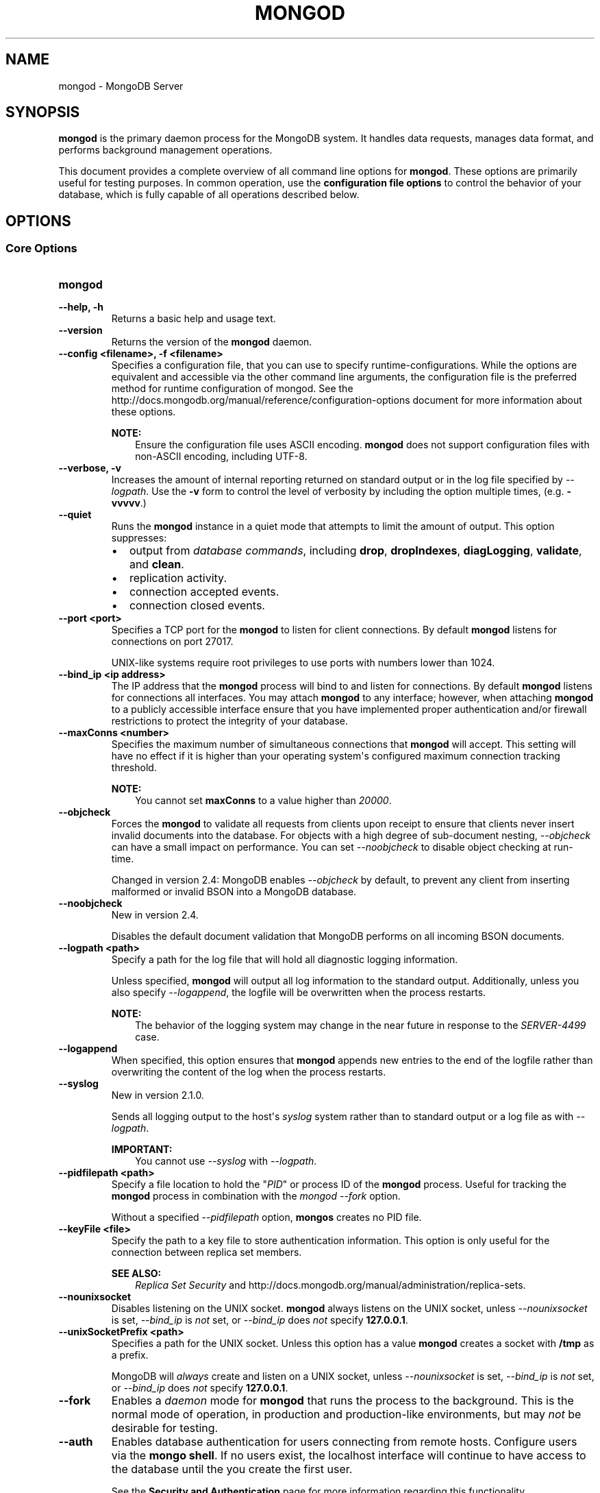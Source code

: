 .\" Man page generated from reStructuredText.
.
.TH "MONGOD" "1" "October 03, 2013" "2.4" "mongodb-manual"
.SH NAME
mongod \- MongoDB Server
.
.nr rst2man-indent-level 0
.
.de1 rstReportMargin
\\$1 \\n[an-margin]
level \\n[rst2man-indent-level]
level margin: \\n[rst2man-indent\\n[rst2man-indent-level]]
-
\\n[rst2man-indent0]
\\n[rst2man-indent1]
\\n[rst2man-indent2]
..
.de1 INDENT
.\" .rstReportMargin pre:
. RS \\$1
. nr rst2man-indent\\n[rst2man-indent-level] \\n[an-margin]
. nr rst2man-indent-level +1
.\" .rstReportMargin post:
..
.de UNINDENT
. RE
.\" indent \\n[an-margin]
.\" old: \\n[rst2man-indent\\n[rst2man-indent-level]]
.nr rst2man-indent-level -1
.\" new: \\n[rst2man-indent\\n[rst2man-indent-level]]
.in \\n[rst2man-indent\\n[rst2man-indent-level]]u
..
.SH SYNOPSIS
.sp
\fBmongod\fP is the primary daemon process for the MongoDB
system. It handles data requests, manages data format, and performs
background management operations.
.sp
This document provides a complete overview of all command line options
for \fBmongod\fP\&. These options are primarily useful for testing
purposes. In common operation, use the \fBconfiguration file
options\fP to control the behavior of
your database, which is fully capable of all operations described
below.
.SH OPTIONS
.SS Core Options
.INDENT 0.0
.TP
.B mongod
.UNINDENT
.INDENT 0.0
.TP
.B \-\-help, \-h
Returns a basic help and usage text.
.UNINDENT
.INDENT 0.0
.TP
.B \-\-version
Returns the version of the \fBmongod\fP daemon.
.UNINDENT
.INDENT 0.0
.TP
.B \-\-config <filename>, \-f <filename>
Specifies a configuration file, that you can use to specify
runtime\-configurations. While the options are equivalent and
accessible via the other command line arguments, the configuration
file is the preferred method for runtime configuration of
mongod. See the http://docs.mongodb.org/manual/reference/configuration\-options document
for more information about these options.
.sp
\fBNOTE:\fP
.INDENT 7.0
.INDENT 3.5
Ensure the configuration file uses ASCII
encoding. \fBmongod\fP does not support configuration files
with non\-ASCII encoding, including UTF\-8.
.UNINDENT
.UNINDENT
.UNINDENT
.INDENT 0.0
.TP
.B \-\-verbose, \-v
Increases the amount of internal reporting returned on standard
output or in the log file specified by \fI\-\-logpath\fP\&. Use the
\fB\-v\fP form to control the level of verbosity by including the
option multiple times, (e.g. \fB\-vvvvv\fP\&.)
.UNINDENT
.INDENT 0.0
.TP
.B \-\-quiet
Runs the \fBmongod\fP instance in a quiet mode that attempts to limit
the amount of output. This option suppresses:
.INDENT 7.0
.IP \(bu 2
output from \fIdatabase commands\fP,
including \fBdrop\fP, \fBdropIndexes\fP,
\fBdiagLogging\fP, \fBvalidate\fP, and
\fBclean\fP\&.
.IP \(bu 2
replication activity.
.IP \(bu 2
connection accepted events.
.IP \(bu 2
connection closed events.
.UNINDENT
.UNINDENT
.INDENT 0.0
.TP
.B \-\-port <port>
Specifies a TCP port for the \fBmongod\fP to listen for client
connections. By default \fBmongod\fP listens for connections on
port 27017.
.sp
UNIX\-like systems require root privileges to use ports with numbers
lower than 1024.
.UNINDENT
.INDENT 0.0
.TP
.B \-\-bind_ip <ip address>
The IP address that the \fBmongod\fP process will bind to and
listen for connections. By default \fBmongod\fP listens for
connections all interfaces. You may attach \fBmongod\fP to any
interface; however, when attaching \fBmongod\fP to a publicly
accessible interface ensure that you have implemented proper
authentication and/or firewall restrictions to protect the
integrity of your database.
.UNINDENT
.INDENT 0.0
.TP
.B \-\-maxConns <number>
Specifies the maximum number of simultaneous connections that
\fBmongod\fP will accept. This setting will have no effect if
it is higher than your operating system\(aqs configured maximum
connection tracking threshold.
.sp
\fBNOTE:\fP
.INDENT 7.0
.INDENT 3.5
You cannot set \fBmaxConns\fP to a value higher
than \fI20000\fP\&.
.UNINDENT
.UNINDENT
.UNINDENT
.INDENT 0.0
.TP
.B \-\-objcheck
Forces the \fBmongod\fP to validate all requests from clients
upon receipt to ensure that clients never insert invalid documents
into the database. For objects with a high degree of sub\-document
nesting, \fI\-\-objcheck\fP can have a small impact on
performance. You can set \fI\-\-noobjcheck\fP to disable object
checking at run\-time.
.sp
Changed in version 2.4: MongoDB enables \fI\-\-objcheck\fP by default, to prevent any
client from inserting malformed or invalid BSON into a MongoDB
database.

.UNINDENT
.INDENT 0.0
.TP
.B \-\-noobjcheck
New in version 2.4.

.sp
Disables the default document validation that MongoDB performs on all
incoming BSON documents.
.UNINDENT
.INDENT 0.0
.TP
.B \-\-logpath <path>
Specify a path for the log file that will hold all diagnostic
logging information.
.sp
Unless specified, \fBmongod\fP will output all log information
to the standard output. Additionally, unless you also specify
\fI\-\-logappend\fP, the logfile will be overwritten when the
process restarts.
.sp
\fBNOTE:\fP
.INDENT 7.0
.INDENT 3.5
The behavior of the logging system may change in the near
future in response to the \fI\%SERVER-4499\fP case.
.UNINDENT
.UNINDENT
.UNINDENT
.INDENT 0.0
.TP
.B \-\-logappend
When specified, this option ensures that \fBmongod\fP appends
new entries to the end of the logfile rather than overwriting the
content of the log when the process restarts.
.UNINDENT
.INDENT 0.0
.TP
.B \-\-syslog
New in version 2.1.0.

.sp
Sends all logging output to the host\(aqs \fIsyslog\fP system rather
than to standard output or a log file as with \fI\-\-logpath\fP\&.
.sp
\fBIMPORTANT:\fP
.INDENT 7.0
.INDENT 3.5
You cannot use \fI\-\-syslog\fP with \fI\-\-logpath\fP\&.
.UNINDENT
.UNINDENT
.UNINDENT
.INDENT 0.0
.TP
.B \-\-pidfilepath <path>
Specify a file location to hold the "\fIPID\fP" or process ID of
the \fBmongod\fP process. Useful for tracking the
\fBmongod\fP process in combination with the \fImongod \-\-fork\fP
option.
.sp
Without a specified \fI\-\-pidfilepath\fP option,
\fBmongos\fP creates no PID file.
.UNINDENT
.INDENT 0.0
.TP
.B \-\-keyFile <file>
Specify the path to a key file to store authentication
information. This option is only useful for the connection between
replica set members.
.sp
\fBSEE ALSO:\fP
.INDENT 7.0
.INDENT 3.5
\fIReplica Set Security\fP
and http://docs.mongodb.org/manual/administration/replica\-sets\&.
.UNINDENT
.UNINDENT
.UNINDENT
.INDENT 0.0
.TP
.B \-\-nounixsocket
Disables listening on the UNIX socket. \fBmongod\fP always
listens on the UNIX socket, unless \fI\-\-nounixsocket\fP is set,
\fI\-\-bind_ip\fP is \fInot\fP set, or \fI\-\-bind_ip\fP does \fInot\fP
specify \fB127.0.0.1\fP\&.
.UNINDENT
.INDENT 0.0
.TP
.B \-\-unixSocketPrefix <path>
Specifies a path for the UNIX socket. Unless this option has a
value \fBmongod\fP creates a socket with \fB/tmp\fP as a
prefix.
.sp
MongoDB will \fIalways\fP create and listen on a UNIX socket, unless
\fI\-\-nounixsocket\fP is set, \fI\-\-bind_ip\fP is \fInot\fP set,
or \fI\-\-bind_ip\fP does \fInot\fP specify \fB127.0.0.1\fP\&.
.UNINDENT
.INDENT 0.0
.TP
.B \-\-fork
Enables a \fIdaemon\fP mode for \fBmongod\fP that runs the
process to the background. This is the normal mode of operation, in
production and production\-like environments, but may \fInot\fP be
desirable for testing.
.UNINDENT
.INDENT 0.0
.TP
.B \-\-auth
Enables database authentication for users connecting from remote
hosts. Configure users via the \fBmongo shell\fP\&. If no users exist, the localhost interface
will continue to have access to the database until the you create
the first user.
.sp
See the \fBSecurity and Authentication\fP
page for more information regarding this functionality.
.UNINDENT
.INDENT 0.0
.TP
.B \-\-cpu
Forces \fBmongod\fP to report the percentage of CPU time in
write lock. \fBmongod\fP generates output every four
seconds. MongoDB writes this data to standard output or the logfile
if using the \fBlogpath\fP option.
.UNINDENT
.INDENT 0.0
.TP
.B \-\-dbpath <path>
Specify a directory for the \fBmongod\fP instance to store its
data. Typical locations include: \fB/srv/mongodb\fP,
\fB/var/lib/mongodb\fP or \fB/opt/mongodb\fP
.sp
Unless specified, \fBmongod\fP will look for data files in the
default \fB/data/db\fP directory. (Windows systems use the
\fB\edata\edb\fP directory.) If you installed using a package
management system. Check the \fB/etc/mongodb.conf\fP file provided by
your packages to see the configuration of the \fBdbpath\fP\&.
.UNINDENT
.INDENT 0.0
.TP
.B \-\-diaglog <value>
Creates a very verbose, \fIdiagnostic log\fP for troubleshooting
and recording various errors. MongoDB writes these log files in the
\fBdbpath\fP directory in a series of files that begin with
the string \fBdiaglog\fP and end with the initiation time of the
logging as a hex string.
.sp
The specified value configures the level of verbosity. Possible
values, and their impact are as follows.
.TS
center;
|l|l|.
_
T{
\fBValue\fP
T}	T{
\fBSetting\fP
T}
_
T{
0
T}	T{
off. No logging.
T}
_
T{
1
T}	T{
Log write operations.
T}
_
T{
2
T}	T{
Log read operations.
T}
_
T{
3
T}	T{
Log both read and write operations.
T}
_
T{
7
T}	T{
Log write and some read operations.
T}
_
.TE
.sp
You can use the \fBmongosniff\fP tool to replay this output
for investigation. Given a typical diaglog file, located at
\fB/data/db/diaglog.4f76a58c\fP, you might use a command in the
following form to read these files:
.INDENT 7.0
.INDENT 3.5
.sp
.nf
.ft C
mongosniff \-\-source DIAGLOG /data/db/diaglog.4f76a58c
.ft P
.fi
.UNINDENT
.UNINDENT
.sp
\fI\%--diaglog\fP is for internal use and not intended for most
users.
.sp
\fBWARNING:\fP
.INDENT 7.0
.INDENT 3.5
Setting the diagnostic level to \fB0\fP will cause \fBmongod\fP
to stop writing data to the \fIdiagnostic log\fP file. However,
the \fBmongod\fP instance will continue to keep the file open,
even if it is no longer writing data to the file.  If you want to
rename, move, or delete the diagnostic log you must cleanly shut
down the \fBmongod\fP instance before doing so.
.UNINDENT
.UNINDENT
.UNINDENT
.INDENT 0.0
.TP
.B \-\-directoryperdb
Alters the storage pattern of the data directory to store each
database\(aqs files in a distinct folder. This option will create
directories within the \fI\-\-dbpath\fP named for each directory.
.sp
Use this option in conjunction with your file system and device
configuration so that MongoDB will store data on a number of
distinct disk devices to increase write throughput or disk
capacity.
.sp
\fBWARNING:\fP
.INDENT 7.0
.INDENT 3.5
If you have an existing \fBmongod\fP instance and
\fBdbpath\fP, and you want to enable
\fI\-\-directoryperdb\fP, you \fBmust\fP migrate your existing
databases to directories before setting \fI\-\-directoryperdb\fP
to access those databases.
.INDENT 0.0
.INDENT 3.5
.SS Example
.sp
Given a \fBdbpath\fP directory with the following items:
.INDENT 0.0
.INDENT 3.5
.sp
.nf
.ft C
journal
mongod.lock
local.0
local.1
local.ns
test.0
test.1
test.ns
.ft P
.fi
.UNINDENT
.UNINDENT
.sp
To enable \fI\-\-directoryperdb\fP you would need to modify the
\fBdbpath\fP to resemble the following:
.INDENT 0.0
.INDENT 3.5
.sp
.nf
.ft C
journal
mongod.lock
local/local.0
local/local.1
local/local.ns
test/test.0
test/test.1
test/test.ns
.ft P
.fi
.UNINDENT
.UNINDENT
.UNINDENT
.UNINDENT
.UNINDENT
.UNINDENT
.UNINDENT
.INDENT 0.0
.TP
.B \-\-journal
Enables operation journaling to ensure write durability and data
consistency. \fBmongod\fP enables journaling by default on
64\-bit builds of versions after 2.0.
.UNINDENT
.INDENT 0.0
.TP
.B \-\-journalOptions <arguments>
Provides functionality for testing. Not for general use, and may
affect database integrity.
.UNINDENT
.INDENT 0.0
.TP
.B \-\-journalCommitInterval <value>
Specifies the maximum amount of time for \fBmongod\fP to allow
between journal operations. Possible values are between 2 and 300
milliseconds. Lower values increase the durability of the journal,
at the expense of disk performance.
.sp
The default journal commit interval is 100 milliseconds if a single
block device (e.g. physical volume, RAID device, or LVM volume)
contains both the journal and the data files.
.sp
If different block devices provide the journal and data files the
default journal commit interval is 30 milliseconds.
.sp
To force \fBmongod\fP to commit to the journal more frequently,
you can specify \fBj:true\fP\&. When a write operation with \fBj:true\fP
is pending, \fBmongod\fP will reduce
\fBjournalCommitInterval\fP to a third of the set value.
.UNINDENT
.INDENT 0.0
.TP
.B \-\-ipv6
Specify this option to enable IPv6 support. This will allow clients
to connect to \fBmongod\fP using IPv6
networks. \fBmongod\fP disables IPv6 support by default in
\fBmongod\fP and all utilities.
.UNINDENT
.INDENT 0.0
.TP
.B \-\-jsonp
Permits \fIJSONP\fP access via an HTTP interface. Consider the
security implications of allowing this activity before enabling
this option.
.UNINDENT
.INDENT 0.0
.TP
.B \-\-noauth
Disable authentication. Currently the default. Exists for future
compatibility and clarity.
.UNINDENT
.INDENT 0.0
.TP
.B \-\-nohttpinterface
Disables the HTTP interface.
.sp
\fBNOTE:\fP
.INDENT 7.0
.INDENT 3.5
In MongoDB Enterprise, the HTTP Console does not support Kerberos
Authentication.
.UNINDENT
.UNINDENT
.UNINDENT
.INDENT 0.0
.TP
.B \-\-nojournal
Disables the durability journaling. By default, \fBmongod\fP
enables journaling in 64\-bit versions after v2.0.
.UNINDENT
.INDENT 0.0
.TP
.B \-\-noprealloc
Disables the preallocation of data files. This will shorten the
start up time in some cases, but can cause significant performance
penalties during normal operations.
.UNINDENT
.INDENT 0.0
.TP
.B \-\-noscripting
Disables the scripting engine.
.UNINDENT
.INDENT 0.0
.TP
.B \-\-notablescan
Forbids operations that require a table scan.
.UNINDENT
.INDENT 0.0
.TP
.B \-\-nssize <value>
Specifies the default size for namespace files (i.e \fB\&.ns\fP). This
option has no impact on the size of existing namespace files. The
maximum size is 2047 megabytes.
.sp
The default value is 16 megabytes; this provides for approximately
24,000 namespaces. Each collection, as well as each index, counts as
a namespace.
.UNINDENT
.INDENT 0.0
.TP
.B \-\-profile <level>
Changes the level of database profiling, which inserts information
about operation performance into output of \fBmongod\fP or the log
file. The following levels are available:
.TS
center;
|l|l|.
_
T{
\fBLevel\fP
T}	T{
\fBSetting\fP
T}
_
T{
0
T}	T{
Off. No profiling.
T}
_
T{
1
T}	T{
On. Only includes slow operations.
T}
_
T{
2
T}	T{
On. Includes all operations.
T}
_
.TE
.sp
Profiling is off by default. Database profiling can impact database
performance. Enable this option only after careful consideration.
.UNINDENT
.INDENT 0.0
.TP
.B \-\-quota
Enables a maximum limit for the number data files each database can
have. When running with \fI\%--quota\fP, there are a maximum of
8 data files per database. Adjust the quota with the
\fI\%--quotaFiles\fP option.
.UNINDENT
.INDENT 0.0
.TP
.B \-\-quotaFiles <number>
Modify limit on the number of data files per database. This option
requires the \fI\%--quota\fP setting. The default value for
\fI\%--quotaFiles\fP is 8.
.UNINDENT
.INDENT 0.0
.TP
.B \-\-rest
Enables the simple \fIREST\fP API.
.UNINDENT
.INDENT 0.0
.TP
.B \-\-repair
Runs a repair routine on all databases. This is equivalent
to shutting down and running the \fBrepairDatabase\fP database
command on all databases.
.sp
\fBWARNING:\fP
.INDENT 7.0
.INDENT 3.5
During normal operations, only use the \fBrepairDatabase\fP
command and wrappers including \fBdb.repairDatabase()\fP in the
\fBmongo\fP shell and \fImongod \-\-repair\fP, to compact
database files and/or reclaim disk space. Be aware that these
operations remove and do not save any corrupt data during the
repair process.
.sp
If you are trying to repair a \fIreplica set\fP member, and you
have access to an intact copy of your data (e.g. a recent backup or
an intact member of the \fIreplica set\fP), you should restore
from that intact copy, and \fBnot\fP use \fBrepairDatabase\fP\&.
.UNINDENT
.UNINDENT
.sp
\fBNOTE:\fP
.INDENT 7.0
.INDENT 3.5
When using \fIjournaling\fP, there is almost never
any need to run \fBrepairDatabase\fP\&. In the event of an
unclean shutdown, the server will be able restore the data files
to a pristine state automatically.
.UNINDENT
.UNINDENT
.sp
Changed in version 2.1.2.

.sp
If you run the repair option \fIand\fP have data in a journal file,
\fBmongod\fP will refuse to start. In these cases you should
start \fBmongod\fP without the \fI\-\-repair\fP option to
allow \fBmongod\fP to recover data from the journal. This will
complete more quickly and will result in a more consistent and
complete data set.
.sp
To continue the repair operation despite the journal files, shut down
\fBmongod\fP cleanly and restart with the \fI\-\-repair\fP
option.
.sp
\fBNOTE:\fP
.INDENT 7.0
.INDENT 3.5
\fI\-\-repair\fP copies data from the source data files into
new data files in the \fBrepairpath\fP, and then replaces
the original data files with the repaired data files. \fIIf\fP
\fBrepairpath\fP is on the same device as
\fBdbpath\fP, you \fImay\fP interrupt a \fBmongod\fP
running \fI\-\-repair\fP without affecting the integrity of
the data set.
.UNINDENT
.UNINDENT
.UNINDENT
.INDENT 0.0
.TP
.B \-\-repairpath <path>
Specifies the root directory containing MongoDB data files, to use
for the \fI\-\-repair\fP operation. Defaults to a \fB_tmp\fP
directory within the \fBdbpath\fP\&.
.UNINDENT
.INDENT 0.0
.TP
.B \-\-setParameter <options>
New in version 2.4.

.sp
Specifies an option to configure on startup.  Specify multiple
options with multiple \fI\-\-setParameter\fP options.  See
http://docs.mongodb.org/manual/reference/parameters for full documentation of these
parameters. The \fBsetParameter\fP database command provides
access to many of these parameters. \fI\-\-setParameter\fP supports the
following options:
.INDENT 7.0
.IP \(bu 2
\fBenableLocalhostAuthBypass\fP
.IP \(bu 2
\fBenableTestCommands\fP
.IP \(bu 2
\fBjournalCommitInterval\fP
.IP \(bu 2
\fBlogLevel\fP
.IP \(bu 2
\fBlogUserIds\fP
.IP \(bu 2
\fBnotablescan\fP
.IP \(bu 2
\fBquiet\fP
.IP \(bu 2
\fBreplApplyBatchSize\fP
.IP \(bu 2
\fBreplIndexPrefetch\fP
.IP \(bu 2
\fBsupportCompatibilityFormPrivilegeDocuments\fP
.IP \(bu 2
\fBsyncdelay\fP
.IP \(bu 2
\fBtextSearchEnabled\fP
.IP \(bu 2
\fBtraceExceptions\fP
.UNINDENT
.UNINDENT
.INDENT 0.0
.TP
.B \-\-slowms <value>
Defines the value of "slow," for the \fI\%--profile\fP
option. The database logs all slow queries to the log, even when
the profiler is not turned on. When the database profiler is on,
\fBmongod\fP the profiler writes to the \fBsystem.profile\fP
collection. See the \fBprofile\fP command for more information on the
database profiler.
.UNINDENT
.INDENT 0.0
.TP
.B \-\-smallfiles
Enables a mode where MongoDB uses a smaller default file
size.  Specifically, \fI\%--smallfiles\fP reduces the initial
size for data files and limits them to 512
megabytes. \fI\%--smallfiles\fP also reduces the size of each
\fIjournal\fP files from 1 gigabyte to 128 megabytes.
.sp
Use \fI\%--smallfiles\fP if you have a large number of databases
that each holds a small quantity of data. \fI\%--smallfiles\fP can
lead your \fBmongod\fP to create a large number of files,
which may affect performance for larger databases.
.UNINDENT
.INDENT 0.0
.TP
.B \-\-shutdown
Used in \fIcontrol scripts\fP, the
\fI\%--shutdown\fP will cleanly and safely terminate the
\fBmongod\fP process. When invoking \fBmongod\fP with this
option you must set the \fI\-\-dbpath\fP option either directly
or by way of the \fBconfiguration file\fP and the \fI\-\-config\fP
option.
.sp
The \fI\%--shutdown\fP option is available only on Linux systems.
.UNINDENT
.INDENT 0.0
.TP
.B \-\-syncdelay <value>
\fBmongod\fP writes data very quickly to the journal, and
lazily to the data files. \fI\%--syncdelay\fP controls how much
time can pass before MongoDB flushes data to the \fIdatabase files\fP
via an \fIfsync\fP operation. The default setting is 60 seconds.
In almost every situation you should not set this value and use the
default setting.
.sp
The \fBserverStatus\fP command reports the background flush
thread\(aqs status via the \fBbackgroundFlushing\fP
field.
.sp
\fBsyncdelay\fP has no effect on the \fBjournal\fP
files or \fBjournaling\fP\&.
.sp
\fBWARNING:\fP
.INDENT 7.0
.INDENT 3.5
If you set \fI\%--syncdelay\fP to \fB0\fP, MongoDB will not
sync the memory mapped files to disk. Do not set this value on
production systems.
.UNINDENT
.UNINDENT
.UNINDENT
.INDENT 0.0
.TP
.B \-\-sysinfo
Returns diagnostic system information and then exits. The
information provides the page size, the number of physical pages,
and the number of available physical pages.
.UNINDENT
.INDENT 0.0
.TP
.B \-\-upgrade
Upgrades the on\-disk data format of the files specified by the
\fI\-\-dbpath\fP to the latest version, if needed.
.sp
This option only affects the operation of \fBmongod\fP if the
data files are in an old format.
.sp
\fBNOTE:\fP
.INDENT 7.0
.INDENT 3.5
In most cases you should \fBnot\fP set this value, so you can
exercise the most control over your upgrade process. See the MongoDB
\fI\%release notes\fP (on the
download page) for more information about the upgrade process.
.UNINDENT
.UNINDENT
.UNINDENT
.INDENT 0.0
.TP
.B \-\-traceExceptions
For internal diagnostic use only.
.UNINDENT
.SS Replication Options
.INDENT 0.0
.TP
.B \-\-replSet <setname>
Use this option to configure replication with replica sets. Specify
a replica set name as an argument to this set. All hosts in the
replica set must have the same set name.
.sp
\fBIMPORTANT:\fP
.INDENT 7.0
.INDENT 3.5
If your application connects to more than one replica set, each set
should have a distinct name. Some drivers group replica set
connections by replica set name.
.UNINDENT
.UNINDENT
.sp
\fBSEE ALSO:\fP
.INDENT 7.0
.INDENT 3.5
http://docs.mongodb.org/manual/replication,
http://docs.mongodb.org/manual/administration/replica\-sets, and
http://docs.mongodb.org/manual/reference/replica\-configuration
.UNINDENT
.UNINDENT
.UNINDENT
.INDENT 0.0
.TP
.B \-\-oplogSize <value>
Specifies a maximum size in megabytes for the replication operation
log (e.g. \fIoplog\fP\&.) By \fBmongod\fP creates an
\fIoplog\fP based on the maximum amount of space available. For
64\-bit systems, the op log is typically 5% of available disk space.
.sp
Once the \fBmongod\fP has created the oplog for the first
time, changing \fI\%--oplogSize\fP will not affect the size of
the oplog.
.UNINDENT
.INDENT 0.0
.TP
.B \-\-fastsync
In the context of \fIreplica set\fP replication, set this option
if you have seeded this member with a snapshot of the
\fIdbpath\fP of another member of the set. Otherwise the
\fBmongod\fP will attempt to perform an initial sync,
as though the member were a new member.
.sp
\fBWARNING:\fP
.INDENT 7.0
.INDENT 3.5
If the data is not perfectly synchronized \fIand\fP
\fBmongod\fP starts with \fBfastsync\fP, then the
secondary or slave will be permanently out of sync with the
primary, which may cause significant consistency problems.
.UNINDENT
.UNINDENT
.UNINDENT
.INDENT 0.0
.TP
.B \-\-replIndexPrefetch
New in version 2.2.

.sp
You must use \fI\%--replIndexPrefetch\fP in conjunction with
\fBreplSet\fP\&. The default value is \fBall\fP and available
options are:
.INDENT 7.0
.IP \(bu 2
\fBnone\fP
.IP \(bu 2
\fBall\fP
.IP \(bu 2
\fB_id_only\fP
.UNINDENT
.sp
By default \fIsecondary\fP members of a \fIreplica set\fP will
load all indexes related to an operation into memory before
applying operations from the oplog. You can modify this behavior so
that the secondaries will only load the \fB_id\fP index. Specify
\fB_id_only\fP or \fBnone\fP to prevent the \fBmongod\fP from
loading \fIany\fP index into memory.
.UNINDENT
.SS Master\-Slave Replication
.sp
These options provide access to conventional master\-slave database
replication. While this functionality remains accessible in MongoDB,
replica sets are the preferred configuration for database replication.
.INDENT 0.0
.TP
.B \-\-master
Configures \fBmongod\fP to run as a replication
\fImaster\fP\&.
.UNINDENT
.INDENT 0.0
.TP
.B \-\-slave
Configures \fBmongod\fP to run as a replication
\fIslave\fP\&.
.UNINDENT
.INDENT 0.0
.TP
.B \-\-source <host><:port>
For use with the \fI\%--slave\fP option, the \fB\-\-source\fP option
designates the server that this instance will replicate.
.UNINDENT
.INDENT 0.0
.TP
.B \-\-only <arg>
For use with the \fI\%--slave\fP option, the \fB\-\-only\fP option
specifies only a single \fIdatabase\fP to replicate.
.UNINDENT
.INDENT 0.0
.TP
.B \-\-slavedelay <value>
For use with the \fI\%--slave\fP option, the \fB\-\-slavedelay\fP
option configures a "delay" in seconds, for this slave to wait to
apply operations from the \fImaster\fP node.
.UNINDENT
.INDENT 0.0
.TP
.B \-\-autoresync
For use with the \fI\%--slave\fP option. When set,
\fI\%--autoresync\fP option allows this slave to automatically
resync if it is more than 10 seconds behind the master. This
setting may be problematic if the \fI\%--oplogSize\fP specifies
a too small oplog.
If the \fIoplog\fP is not large enough to store the difference in
changes between the master\(aqs current state and the state of the
slave, this instance will forcibly resync itself
unnecessarily. When you set the \fBautoresync\fP option to
\fBfalse\fP, the slave will not attempt an automatic resync more than
once in a ten minute period.
.UNINDENT
.SS Sharding Cluster Options
.INDENT 0.0
.TP
.B \-\-configsvr
Declares that this \fBmongod\fP instance serves as the
\fIconfig database\fP of a sharded cluster. When running with
this option, clients will not be able to write data to any database
other than \fBconfig\fP and \fBadmin\fP\&. The default port for a
\fBmongod\fP with this option is \fB27019\fP and the default
\fI\-\-dbpath\fP directory is \fB/data/configdb\fP, unless
specified.
.sp
Changed in version 2.2: \fI\%--configsvr\fP also sets \fI\%--smallfiles\fP\&.

.sp
Changed in version 2.4: \fI\%--configsvr\fP creates a local \fIoplog\fP\&.

.sp
Do not use \fI\%--configsvr\fP with \fI\%--replSet\fP or
\fI\%--shardsvr\fP\&. Config servers cannot be a shard
server or part of a \fIreplica set\fP\&.
.UNINDENT
.INDENT 0.0
.TP
.B \-\-shardsvr
Configures this \fBmongod\fP instance as a shard in a
partitioned cluster. The default port for these instances is
\fB27018\fP\&.  The only effect of \fI\%--shardsvr\fP is to change
the port number.
.UNINDENT
.INDENT 0.0
.TP
.B \-\-moveParanoia
New in version 2.4.

.sp
During chunk migrations, \fI\%--moveParanoia\fP forces the
\fBmongod\fP instances to save all documents migrated from this
shard in the \fBmoveChunk\fP directory of the \fBdbpath\fP\&. MongoDB
does not delete data from this directory.
.sp
Prior to 2.4, \fI\%--moveParanoia\fP was the default behavior of
MongoDB.
.UNINDENT
.SS SSL Options
.INDENT 0.0
.INDENT 3.5
.SS See
.sp
http://docs.mongodb.org/manual/tutorial/configure\-ssl for full
documentation of MongoDB\(aqs support.
.UNINDENT
.UNINDENT
.INDENT 0.0
.TP
.B \-\-sslOnNormalPorts
New in version 2.2.

.sp
\fBNOTE:\fP
.INDENT 7.0
.INDENT 3.5
The \fI\%default distribution of MongoDB\fP does \fBnot\fP contain support
for SSL. To use SSL you can either compile MongoDB with SSL support
or use MongoDB Enterprise\&. See http://docs.mongodb.org/manual/tutorial/configure\-ssl for
more information about SSL and MongoDB.
.UNINDENT
.UNINDENT
.sp
Enables SSL for \fBmongod\fP\&. With \fI\%--sslOnNormalPorts\fP,
a \fBmongod\fP requires SSL encryption for all connections on the
default MongoDB port, or the port specified by \fI\-\-port\fP\&. By
default, \fI\%--sslOnNormalPorts\fP is disabled.
.UNINDENT
.INDENT 0.0
.TP
.B \-\-sslPEMKeyFile <filename>
New in version 2.2.

.sp
\fBNOTE:\fP
.INDENT 7.0
.INDENT 3.5
The \fI\%default distribution of MongoDB\fP does \fBnot\fP contain support
for SSL. To use SSL you can either compile MongoDB with SSL support
or use MongoDB Enterprise\&. See http://docs.mongodb.org/manual/tutorial/configure\-ssl for
more information about SSL and MongoDB.
.UNINDENT
.UNINDENT
.sp
Specifies the \fB\&.pem\fP file that contains both the SSL
certificate and key. Specify the file name of the \fB\&.pem\fP
file using relative or absolute paths
.sp
When using \fI\%--sslOnNormalPorts\fP, you must specify
\fI\%--sslPEMKeyFile\fP\&.
.UNINDENT
.INDENT 0.0
.TP
.B \-\-sslPEMKeyPassword <value>
New in version 2.2.

.sp
\fBNOTE:\fP
.INDENT 7.0
.INDENT 3.5
The \fI\%default distribution of MongoDB\fP does \fBnot\fP contain support
for SSL. To use SSL you can either compile MongoDB with SSL support
or use MongoDB Enterprise\&. See http://docs.mongodb.org/manual/tutorial/configure\-ssl for
more information about SSL and MongoDB.
.UNINDENT
.UNINDENT
.sp
Specifies the password to de\-crypt the certificate\-key file
(i.e. \fI\%--sslPEMKeyFile\fP). Only use
\fI\%--sslPEMKeyPassword\fP if the certificate\-key file is
encrypted. In all cases, \fBmongod\fP will redact the password from
all logging and reporting output.
.sp
Changed in version 2.4: \fI\%--sslPEMKeyPassword\fP is only needed when the private
key is encrypted. In earlier versions \fBmongod\fP would require
\fI\%--sslPEMKeyPassword\fP whenever using
\fI\%--sslOnNormalPorts\fP, even when the private key was not
encrypted.

.UNINDENT
.INDENT 0.0
.TP
.B \-\-sslCAFile <filename>
New in version 2.4.

.sp
\fBNOTE:\fP
.INDENT 7.0
.INDENT 3.5
The \fI\%default distribution of MongoDB\fP does \fBnot\fP contain support
for SSL. To use SSL you can either compile MongoDB with SSL support
or use MongoDB Enterprise\&. See http://docs.mongodb.org/manual/tutorial/configure\-ssl for
more information about SSL and MongoDB.
.UNINDENT
.UNINDENT
.sp
Specifies the \fB\&.pem\fP file that contains the root certificate
chain from the Certificate Authority. Specify the file name of the \fB\&.pem\fP
file using relative or absolute paths
.UNINDENT
.INDENT 0.0
.TP
.B \-\-sslCRLFile <filename>
New in version 2.4.

.sp
\fBNOTE:\fP
.INDENT 7.0
.INDENT 3.5
The \fI\%default distribution of MongoDB\fP does \fBnot\fP contain support
for SSL. To use SSL you can either compile MongoDB with SSL support
or use MongoDB Enterprise\&. See http://docs.mongodb.org/manual/tutorial/configure\-ssl for
more information about SSL and MongoDB.
.UNINDENT
.UNINDENT
.sp
Specifies the \fB\&.pem\fP file that contains the Certificate
Revocation List. Specify the file name of the \fB\&.pem\fP
file using relative or absolute paths
.UNINDENT
.INDENT 0.0
.TP
.B \-\-sslWeakCertificateValidation
New in version 2.4.

.sp
\fBNOTE:\fP
.INDENT 7.0
.INDENT 3.5
The \fI\%default distribution of MongoDB\fP does \fBnot\fP contain support
for SSL. To use SSL you can either compile MongoDB with SSL support
or use MongoDB Enterprise\&. See http://docs.mongodb.org/manual/tutorial/configure\-ssl for
more information about SSL and MongoDB.
.UNINDENT
.UNINDENT
.sp
Disables the requirement for SSL certificate validation, that
\fI\%--sslCAFile\fP enables. With
\fI\%--sslWeakCertificateValidation\fP, \fBmongod\fP will accept
connections if the client does not present a certificate when
establishing the connection.
.sp
If the client presents a certificate and \fBmongod\fP has
\fI\%--sslWeakCertificateValidation\fP enabled, \fBmongod\fP
will validate the certificate using the root certificate chain
specified by \fI\%--sslCAFile\fP, and reject clients with invalid
certificates.
.sp
Use \fI\%--sslWeakCertificateValidation\fP if you have a mixed
deployment that includes clients that do not or cannot present
certificates to \fBmongod\fP\&.
.UNINDENT
.INDENT 0.0
.TP
.B \-\-sslFIPSMode
New in version 2.4.

.sp
\fBNOTE:\fP
.INDENT 7.0
.INDENT 3.5
The \fI\%default distribution of MongoDB\fP does \fBnot\fP contain support
for SSL. To use SSL you can either compile MongoDB with SSL support
or use MongoDB Enterprise\&. See http://docs.mongodb.org/manual/tutorial/configure\-ssl for
more information about SSL and MongoDB.
.UNINDENT
.UNINDENT
.sp
When specified, \fBmongod\fP will use the FIPS mode of the
installed OpenSSL library. Your system must have a FIPS compliant
OpenSSL library to use \fI\%--sslFIPSMode\fP\&.
.UNINDENT
.SH USAGE
.sp
In common usage, the invocation of \fBmongod\fP will resemble the
following in the context of an initialization or control script:
.INDENT 0.0
.INDENT 3.5
.sp
.nf
.ft C
mongod \-\-config /etc/mongodb.conf
.ft P
.fi
.UNINDENT
.UNINDENT
.sp
See the http://docs.mongodb.org/manual/reference/configuration\-options for more information
on how to configure \fBmongod\fP using the configuration file.
.SH AUTHOR
MongoDB Documentation Project
.SH COPYRIGHT
2011-2013, MongoDB, Inc.
.\" Generated by docutils manpage writer.
.
